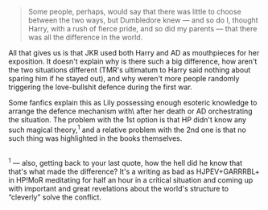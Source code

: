 :PROPERTIES:
:Author: OutOfNiceUsernames
:Score: 1
:DateUnix: 1467979905.0
:DateShort: 2016-Jul-08
:END:

#+begin_quote
  Some people, perhaps, would say that there was little to choose between the two ways, but Dumbledore knew --- and so do I, thought Harry, with a rush of fierce pride, and so did my parents --- that there was all the difference in the world.
#+end_quote

All that gives us is that JKR used both Harry and AD as mouthpieces for her exposition. It doesn't explain why is there such a big difference, how aren't the two situations different (TMR's ultimatum to Harry said nothing about sparing him if he stayed out), and why weren't more people randomly triggering the love-bullshit defence during the first war.

Some fanfics explain this as Lily possessing enough esoteric knowledge to arrange the defence mechanism with\ after her death or AD orchestrating the situation. The problem with the 1st option is that HP didn't know any such magical theory,^{1} and a relative problem with the 2nd one is that no such thing was highlighted in the books themselves.

** 
   :PROPERTIES:
   :CUSTOM_ID: section
   :END:
^{1} --- also, getting back to your last quote, how the hell did he know that that's what made the difference? It's a writing as bad as HJPEV+GARRRBL+ in HP!MoR meditating for half an hour in a critical situation and coming up with important and great revelations about the world's structure to “cleverly” solve the conflict.